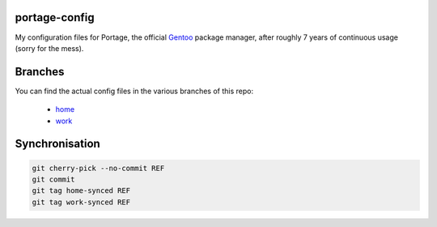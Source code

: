 portage-config
--------------

My configuration files for Portage, the official `Gentoo
<http://www.gentoo.org/>`_ package manager, after roughly 7 years of continuous
usage (sorry for the mess).

Branches
--------

You can find the actual config files in the various branches of this repo:

  * `home <https://github.com/gg7/portage-config/tree/home>`_
  * `work <https://github.com/gg7/portage-config/tree/work>`_

Synchronisation
---------------

.. code :: sh

  git cherry-pick --no-commit REF
  git commit
  git tag home-synced REF
  git tag work-synced REF
